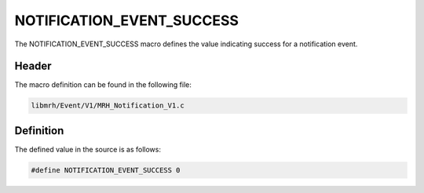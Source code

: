 NOTIFICATION_EVENT_SUCCESS
==========================
The NOTIFICATION_EVENT_SUCCESS macro defines the value indicating 
success for a notification event.

Header
------
The macro definition can be found in the following file:

.. code-block:: c

    libmrh/Event/V1/MRH_Notification_V1.c


Definition
----------
The defined value in the source is as follows:

.. code-block:: c

    #define NOTIFICATION_EVENT_SUCCESS 0